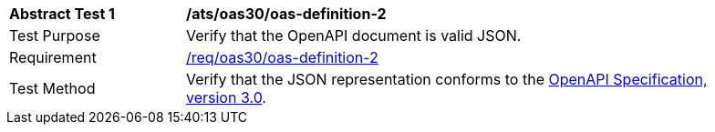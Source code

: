 [[ats_oas30_oas-definition-2]]
[width="90%",cols="2,6a"]
|===
^|*Abstract Test {counter:ats-id}* |*/ats/oas30/oas-definition-2* 
^|Test Purpose |Verify that the OpenAPI document is valid JSON. 
^|Requirement |<<req_oas30_oas-definition-2,/req/oas30/oas-definition-2>>
^|Test Method |Verify that the JSON representation conforms to the <<OpenAPI,OpenAPI Specification, version 3.0>>.
|===

